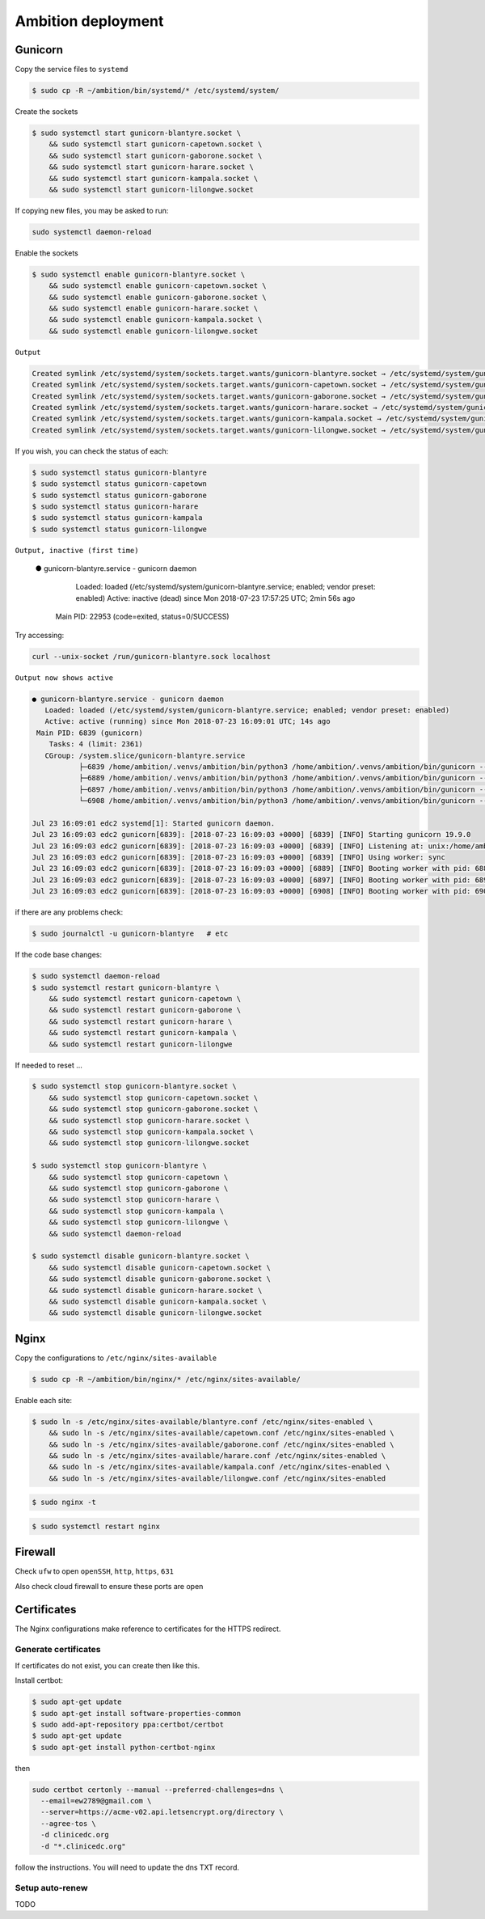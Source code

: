 Ambition deployment
-------------------


Gunicorn
========

Copy the service files to ``systemd``

.. code-block:: bash

	$ sudo cp -R ~/ambition/bin/systemd/* /etc/systemd/system/

Create the sockets

.. code-block:: bash

	$ sudo systemctl start gunicorn-blantyre.socket \
	    && sudo systemctl start gunicorn-capetown.socket \
	    && sudo systemctl start gunicorn-gaborone.socket \
	    && sudo systemctl start gunicorn-harare.socket \
	    && sudo systemctl start gunicorn-kampala.socket \
	    && sudo systemctl start gunicorn-lilongwe.socket

If copying new files, you may be asked to run:

.. code-block:: bash

	sudo systemctl daemon-reload

Enable the sockets

.. code-block:: bash

	$ sudo systemctl enable gunicorn-blantyre.socket \
	    && sudo systemctl enable gunicorn-capetown.socket \
	    && sudo systemctl enable gunicorn-gaborone.socket \
	    && sudo systemctl enable gunicorn-harare.socket \
	    && sudo systemctl enable gunicorn-kampala.socket \
	    && sudo systemctl enable gunicorn-lilongwe.socket

``Output``

.. code-block:: bash

	Created symlink /etc/systemd/system/sockets.target.wants/gunicorn-blantyre.socket → /etc/systemd/system/gunicorn-blantyre.socket.
	Created symlink /etc/systemd/system/sockets.target.wants/gunicorn-capetown.socket → /etc/systemd/system/gunicorn-capetown.socket.
	Created symlink /etc/systemd/system/sockets.target.wants/gunicorn-gaborone.socket → /etc/systemd/system/gunicorn-gaborone.socket.
	Created symlink /etc/systemd/system/sockets.target.wants/gunicorn-harare.socket → /etc/systemd/system/gunicorn-harare.socket.
	Created symlink /etc/systemd/system/sockets.target.wants/gunicorn-kampala.socket → /etc/systemd/system/gunicorn-kampala.socket.
	Created symlink /etc/systemd/system/sockets.target.wants/gunicorn-lilongwe.socket → /etc/systemd/system/gunicorn-lilongwe.socket.


If you wish, you can check the status of each:

.. code-block:: bash

	$ sudo systemctl status gunicorn-blantyre
	$ sudo systemctl status gunicorn-capetown
	$ sudo systemctl status gunicorn-gaborone
	$ sudo systemctl status gunicorn-harare
	$ sudo systemctl status gunicorn-kampala
	$ sudo systemctl status gunicorn-lilongwe

``Output, inactive (first time)``


	● gunicorn-blantyre.service - gunicorn daemon
	   Loaded: loaded (/etc/systemd/system/gunicorn-blantyre.service; enabled; vendor preset: enabled)
	   Active: inactive (dead) since Mon 2018-07-23 17:57:25 UTC; 2min 56s ago
	 Main PID: 22953 (code=exited, status=0/SUCCESS)

Try accessing:

.. code-block:: bash

	curl --unix-socket /run/gunicorn-blantyre.sock localhost

``Output now shows active``

.. code-block:: bash

	● gunicorn-blantyre.service - gunicorn daemon
	   Loaded: loaded (/etc/systemd/system/gunicorn-blantyre.service; enabled; vendor preset: enabled)
	   Active: active (running) since Mon 2018-07-23 16:09:01 UTC; 14s ago
	 Main PID: 6839 (gunicorn)
	    Tasks: 4 (limit: 2361)
	   CGroup: /system.slice/gunicorn-blantyre.service
	           ├─6839 /home/ambition/.venvs/ambition/bin/python3 /home/ambition/.venvs/ambition/bin/gunicorn --access-logfile - --workers 3 --bind unix:/home/ambition/
	           ├─6889 /home/ambition/.venvs/ambition/bin/python3 /home/ambition/.venvs/ambition/bin/gunicorn --access-logfile - --workers 3 --bind unix:/home/ambition/
	           ├─6897 /home/ambition/.venvs/ambition/bin/python3 /home/ambition/.venvs/ambition/bin/gunicorn --access-logfile - --workers 3 --bind unix:/home/ambition/
	           └─6908 /home/ambition/.venvs/ambition/bin/python3 /home/ambition/.venvs/ambition/bin/gunicorn --access-logfile - --workers 3 --bind unix:/home/ambition/

	Jul 23 16:09:01 edc2 systemd[1]: Started gunicorn daemon.
	Jul 23 16:09:03 edc2 gunicorn[6839]: [2018-07-23 16:09:03 +0000] [6839] [INFO] Starting gunicorn 19.9.0
	Jul 23 16:09:03 edc2 gunicorn[6839]: [2018-07-23 16:09:03 +0000] [6839] [INFO] Listening at: unix:/home/ambition/ambition/gunicorn-blantyre.sock (6839)
	Jul 23 16:09:03 edc2 gunicorn[6839]: [2018-07-23 16:09:03 +0000] [6839] [INFO] Using worker: sync
	Jul 23 16:09:03 edc2 gunicorn[6839]: [2018-07-23 16:09:03 +0000] [6889] [INFO] Booting worker with pid: 6889
	Jul 23 16:09:03 edc2 gunicorn[6839]: [2018-07-23 16:09:03 +0000] [6897] [INFO] Booting worker with pid: 6897
	Jul 23 16:09:03 edc2 gunicorn[6839]: [2018-07-23 16:09:03 +0000] [6908] [INFO] Booting worker with pid: 6908


if there are any problems check:
	
.. code-block:: bash

	$ sudo journalctl -u gunicorn-blantyre   # etc

If the code base changes:

.. code-block:: bash

	$ sudo systemctl daemon-reload
	$ sudo systemctl restart gunicorn-blantyre \
  	    && sudo systemctl restart gunicorn-capetown \
	    && sudo systemctl restart gunicorn-gaborone \
	    && sudo systemctl restart gunicorn-harare \
	    && sudo systemctl restart gunicorn-kampala \
	    && sudo systemctl restart gunicorn-lilongwe

If needed to reset ...

.. code-block:: bash

	$ sudo systemctl stop gunicorn-blantyre.socket \
  	    && sudo systemctl stop gunicorn-capetown.socket \
	    && sudo systemctl stop gunicorn-gaborone.socket \
	    && sudo systemctl stop gunicorn-harare.socket \
	    && sudo systemctl stop gunicorn-kampala.socket \
	    && sudo systemctl stop gunicorn-lilongwe.socket

	$ sudo systemctl stop gunicorn-blantyre \
  	    && sudo systemctl stop gunicorn-capetown \
	    && sudo systemctl stop gunicorn-gaborone \
	    && sudo systemctl stop gunicorn-harare \
	    && sudo systemctl stop gunicorn-kampala \
	    && sudo systemctl stop gunicorn-lilongwe \
	    && sudo systemctl daemon-reload

	$ sudo systemctl disable gunicorn-blantyre.socket \
	    && sudo systemctl disable gunicorn-capetown.socket \
	    && sudo systemctl disable gunicorn-gaborone.socket \
	    && sudo systemctl disable gunicorn-harare.socket \
	    && sudo systemctl disable gunicorn-kampala.socket \
	    && sudo systemctl disable gunicorn-lilongwe.socket


Nginx
=====

Copy the configurations to ``/etc/nginx/sites-available``

.. code-block:: bash

	$ sudo cp -R ~/ambition/bin/nginx/* /etc/nginx/sites-available/


Enable each site:

.. code-block:: bash

	$ sudo ln -s /etc/nginx/sites-available/blantyre.conf /etc/nginx/sites-enabled \
	    && sudo ln -s /etc/nginx/sites-available/capetown.conf /etc/nginx/sites-enabled \
	    && sudo ln -s /etc/nginx/sites-available/gaborone.conf /etc/nginx/sites-enabled \
	    && sudo ln -s /etc/nginx/sites-available/harare.conf /etc/nginx/sites-enabled \
	    && sudo ln -s /etc/nginx/sites-available/kampala.conf /etc/nginx/sites-enabled \
	    && sudo ln -s /etc/nginx/sites-available/lilongwe.conf /etc/nginx/sites-enabled


.. code-block:: bash

	$ sudo nginx -t

.. code-block:: bash

	$ sudo systemctl restart nginx

Firewall
========

Check ``ufw`` to open ``openSSH``, ``http``, ``https``, ``631``

Also check cloud firewall to ensure these ports are open


Certificates
============

The Nginx configurations make reference to certificates for the HTTPS redirect.

Generate certificates
+++++++++++++++++++++

If certificates do not exist, you can create then like this. 

Install certbot:

.. code-block:: bash

	$ sudo apt-get update
	$ sudo apt-get install software-properties-common
	$ sudo add-apt-repository ppa:certbot/certbot
	$ sudo apt-get update
	$ sudo apt-get install python-certbot-nginx 


then 

.. code-block:: bash

  sudo certbot certonly --manual --preferred-challenges=dns \
    --email=ew2789@gmail.com \
    --server=https://acme-v02.api.letsencrypt.org/directory \
    --agree-tos \
    -d clinicedc.org
    -d "*.clinicedc.org"

follow the instructions. You will need to update the dns TXT record.


Setup auto-renew
++++++++++++++++

TODO



